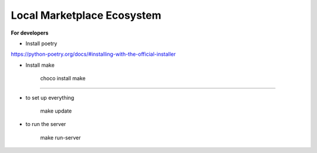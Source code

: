 Local Marketplace Ecosystem
=====

**For developers**

* Install poetry
https://python-poetry.org/docs/#installing-with-the-official-installer

* Install make

    choco install make

----

* to set up everything

    make update

* to run the server

    make run-server